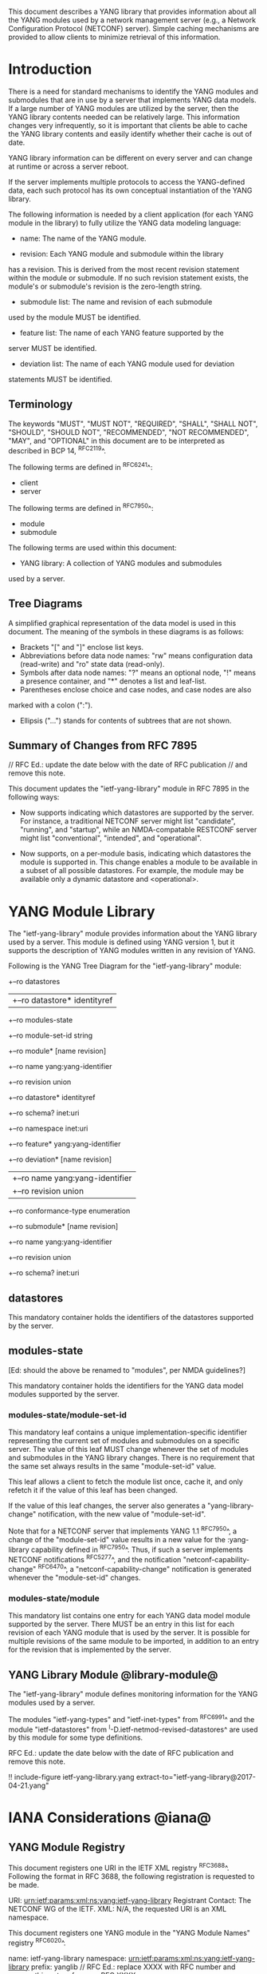 # -*- org -*-

This document describes a YANG library that provides information
about all the YANG modules used by a network management server (e.g.,
a Network Configuration Protocol (NETCONF) server).  Simple caching
mechanisms are provided to allow clients to minimize retrieval of this
information.

* Introduction

There is a need for standard mechanisms to identify the YANG modules
and submodules that are in use by a server that implements YANG data
models.  If a large number of YANG modules are utilized by the server,
then the YANG library contents needed can be relatively large.  This
information changes very infrequently, so it is important that clients
be able to cache the YANG library contents and easily identify whether
their cache is out of date.

YANG library information can be different on every server
and can change at runtime or across a server reboot.

If the server implements multiple protocols to access the
YANG-defined data, each such protocol has its own conceptual
instantiation of the YANG library.

The following information is needed by a client application
(for each YANG module in the library)
to fully utilize the YANG data modeling language:

- name: The name of the YANG module.

- revision: Each YANG module and submodule within the library
has a revision.  This is derived from the most
recent revision statement within the module or submodule.  If no such
revision statement exists, the module's or submodule's revision is the
zero-length string.

- submodule list: The name and revision of each submodule
used by the module MUST be identified.

- feature list: The name of each YANG feature supported by the
server MUST be identified.

- deviation list: The name of each YANG module used for deviation
statements MUST be identified.

** Terminology

The keywords "MUST", "MUST NOT", "REQUIRED", "SHALL", "SHALL NOT",
"SHOULD", "SHOULD NOT", "RECOMMENDED", "NOT RECOMMENDED", "MAY", and
"OPTIONAL" in this document are to be interpreted as described in BCP
14, ^RFC2119^.

The following terms are defined in ^RFC6241^:

- client
- server

The following terms are defined in ^RFC7950^:

- module
- submodule

The following terms are used within this document:

- YANG library: A collection of YANG modules and submodules
used by a server.

** Tree Diagrams

A simplified graphical representation of the data model is used in
this document.  The meaning of the symbols in these
diagrams is as follows:

- Brackets "[" and "]" enclose list keys.
- Abbreviations before data node names: "rw" means configuration
 data (read-write) and "ro" state data (read-only).
- Symbols after data node names: "?" means an optional node, "!" means
 a presence container, and "*" denotes a list and leaf-list.
- Parentheses enclose choice and case nodes, and case nodes are also
marked with a colon (":").
- Ellipsis ("...") stands for contents of subtrees that are not shown.

** Summary of Changes from RFC 7895

// RFC Ed.: update the date below with the date of RFC publication
// and remove this note.

This document updates the "ietf-yang-library" module in RFC 7895 in the
following ways:

- Now supports indicating which datastores are supported by the server.
  For instance, a traditional NETCONF server might list "candidate",
  "running", and "startup", while an NMDA-compatable RESTCONF server
  might list "conventional", "intended", and "operational".
 
- Now supports, on a per-module basis, indicating which datastores the
  module is supported in.  This change enables a module to be available
  in a subset of all possible datastores.  For example, the module may
  be available only a dynamic datastore and <operational>.


* YANG Module Library

The "ietf-yang-library" module provides information about
the YANG library used by a server. This module is defined
using YANG version 1, but it supports the description of YANG modules
written in any revision of YANG.

Following is the YANG Tree Diagram for the "ietf-yang-library" module:

    +--ro datastores
    |  +--ro datastore*   identityref
    +--ro modules-state
       +--ro module-set-id    string
       +--ro module* [name revision]
          +--ro name                yang:yang-identifier
          +--ro revision            union
          +--ro datastore*          identityref
          +--ro schema?             inet:uri
          +--ro namespace           inet:uri
          +--ro feature*            yang:yang-identifier
          +--ro deviation* [name revision]
          |  +--ro name        yang:yang-identifier
          |  +--ro revision    union
          +--ro conformance-type    enumeration
          +--ro submodule* [name revision]
             +--ro name        yang:yang-identifier
             +--ro revision    union
             +--ro schema?     inet:uri

** datastores

This mandatory container holds the identifiers of the datastores supported by the server.

** modules-state
[Ed: should the above be renamed to "modules", per NMDA guidelines?]

This mandatory container holds the identifiers
for the YANG data model modules supported by the server.

*** modules-state/module-set-id

This mandatory leaf contains a unique implementation-specific
identifier representing the current set of modules and submodules
on a specific server.
The value of this leaf MUST change whenever the set of modules and
submodules in the YANG library changes.  There is no requirement that
the same set always results in the same "module-set-id" value.

This leaf allows a client to fetch the module list once, cache
it, and only refetch it if the value of this leaf has been
changed.

If the value of this leaf changes, the server also generates a
"yang-library-change" notification, with the new value of
"module-set-id".

Note that for a NETCONF server that implements YANG 1.1
^RFC7950^, a change of the "module-set-id" value
results in a new value for the :yang-library capability defined in
^RFC7950^.  Thus, if such a server implements
NETCONF notifications ^RFC5277^, and the notification
"netconf-capability-change" ^RFC6470^, a "netconf-capability-change"
notification is generated whenever the "module-set-id" changes.

*** modules-state/module

This mandatory list contains one entry
for each YANG data model module supported by the server.
There MUST be an entry in this list for each revision
of each YANG module that is used by the server.
It is possible for multiple revisions of the same module
to be imported, in addition to an entry for the revision
that is implemented by the server.

** YANG Library Module @library-module@

The "ietf-yang-library" module defines monitoring
information for the YANG modules used by a server.

The modules "ietf-yang-types" and "ietf-inet-types" from ^RFC6991^
and the module "ietf-datastores" from ^I-D.ietf-netmod-revised-datastores^
are used by this module for some type definitions.

RFC Ed.: update the date below with the date of RFC publication and
remove this note.

!! include-figure ietf-yang-library.yang extract-to="ietf-yang-library@2017-04-21.yang"

* IANA Considerations @iana@

** YANG Module Registry

This document registers one URI in the IETF XML registry
^RFC3688^. Following the format in RFC 3688, the following
registration is requested to be made.

     URI: urn:ietf:params:xml:ns:yang:ietf-yang-library
     Registrant Contact: The NETCONF WG of the IETF.
     XML: N/A, the requested URI is an XML namespace.

This document registers one YANG module in the "YANG Module Names"
registry ^RFC6020^.

  name:         ietf-yang-library
  namespace:    urn:ietf:params:xml:ns:yang:ietf-yang-library
  prefix:       yanglib
  // RFC Ed.: replace XXXX with RFC number and remove this note
  reference:    RFC XXXX

* Security Considerations

The YANG module defined in this memo is designed to be accessed
via the NETCONF protocol ^RFC6241^.  The lowest NETCONF layer is
the secure transport layer and the mandatory-to-implement secure
transport is SSH ^RFC6242^.  The NETCONF access control model
^RFC6536^ provides the means to restrict access for particular
NETCONF users to a pre-configured subset of all available NETCONF
protocol operations and content.

Some of the readable data nodes in this YANG module may be
considered sensitive or vulnerable in some network environments.
It is thus important to control read access (e.g., via get,
get-config, or notification) to these data nodes.  These are the
subtrees and data nodes and their sensitivity/vulnerability:

- /modules-state/module: The module list used in a server
implementation may help an attacker identify the server capabilities
and server implementations with known bugs.
Although some of this information may
be available to all users via the NETCONF <hello> message (or similar
messages in other management protocols), this YANG module potentially
exposes additional details that could be of some assistance to an
attacker. Server vulnerabilities may be
specific to particular modules, module revisions, module features,
or even module deviations.  This information is included in each module entry.
For example, if a particular operation on a particular data node is
known to cause a server to crash or significantly degrade device performance,
then the module list information will help an
attacker identify server implementations with such a defect, in order
to launch a denial-of-service attack on the device.

* Acknowledgements

Contributions to this material by Andy Bierman are based upon work
supported by the The Space & Terrestrial Communications Directorate
(S&TCD) under Contract No. W15P7T-13-C-A616. Any opinions, findings
and conclusions or recommendations expressed in this material are
those of the author(s) and do not necessarily reflect the views of
The Space & Terrestrial Communications Directorate (S&TCD).


*! start-appendix


{{document:
    name ;
    ipr trust200902;
    category std;
    references back.xml;
    obsoletes rfc7895;
    title "YANG Module Library";
    abbreviation "YANG Library";
    contributor "author:Andy Bierman:YumaWorks:andy@yumaworks.com";
    contributor "author:Martin Bjorklund:Tail-f Systems:mbj@tail-f.com";
    contributor "author:Kent Watsen:Juniper Networks:kwatsen@juniper.net";
}}
